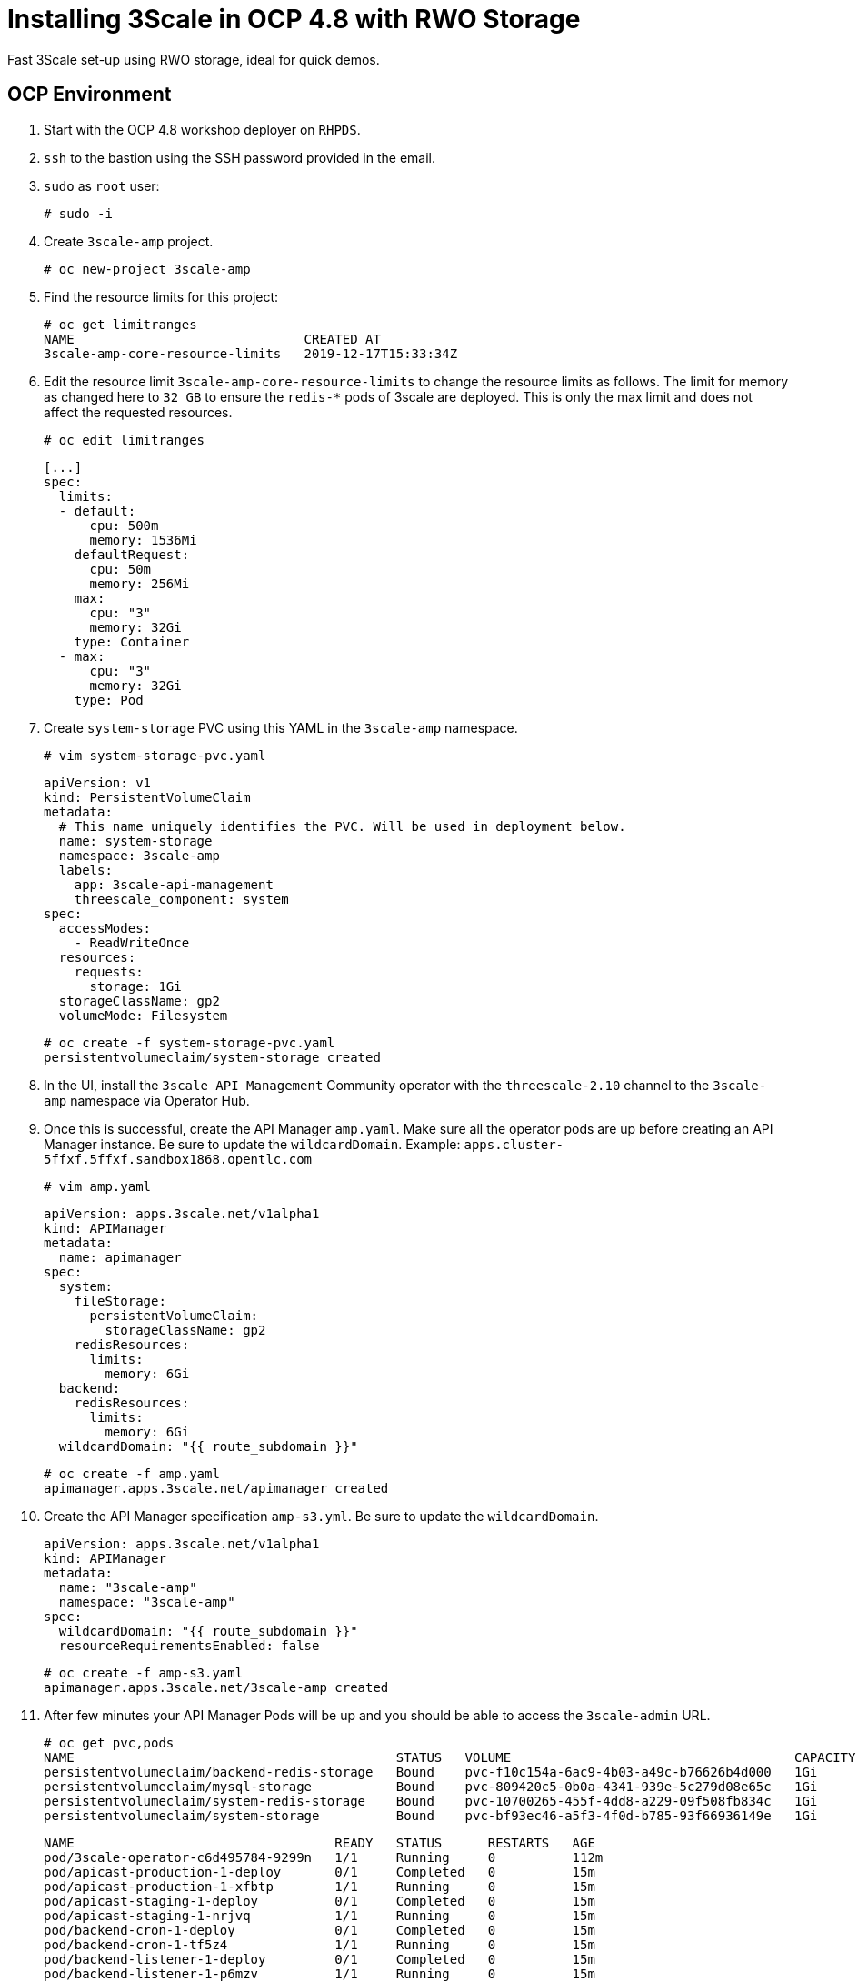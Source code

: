 # Installing 3Scale in OCP 4.8 with RWO Storage
Fast 3Scale set-up using RWO storage, ideal for quick demos.

## OCP Environment

1. Start with the OCP 4.8 workshop deployer on `RHPDS`.
2. `ssh` to the bastion using the SSH password provided in the email.
3. `sudo` as `root` user:
  
  # sudo -i
  
4. Create `3scale-amp` project.

  # oc new-project 3scale-amp

5. Find the resource limits for this project:

  # oc get limitranges
  NAME                              CREATED AT
  3scale-amp-core-resource-limits   2019-12-17T15:33:34Z

6. Edit the resource limit `3scale-amp-core-resource-limits` to change the resource limits as follows. The limit for memory as changed here to `32 GB` to ensure the `redis-*` pods of 3scale are deployed. This is only the max limit and does not affect the requested resources.

  # oc edit limitranges
  
  [...]
  spec:
    limits:
    - default:
        cpu: 500m
        memory: 1536Mi
      defaultRequest:
        cpu: 50m
        memory: 256Mi
      max:
        cpu: "3"
        memory: 32Gi
      type: Container
    - max:
        cpu: "3"
        memory: 32Gi
      type: Pod

7. Create `system-storage` PVC using this YAML in the `3scale-amp` namespace.

  # vim system-storage-pvc.yaml

  apiVersion: v1
  kind: PersistentVolumeClaim
  metadata:
    # This name uniquely identifies the PVC. Will be used in deployment below.
    name: system-storage
    namespace: 3scale-amp
    labels:
      app: 3scale-api-management
      threescale_component: system
  spec:
    accessModes:
      - ReadWriteOnce
    resources:
      requests:
        storage: 1Gi
    storageClassName: gp2
    volumeMode: Filesystem

   # oc create -f system-storage-pvc.yaml 
   persistentvolumeclaim/system-storage created
    
8. In the UI, install the `3scale API Management` Community operator with the `threescale-2.10` channel to the `3scale-amp` namespace via Operator Hub. 

9. Once this is successful, create the API Manager `amp.yaml`. Make sure all the operator pods are up before creating an API Manager instance. 
   Be sure to update the `wildcardDomain`. Example: `apps.cluster-5ffxf.5ffxf.sandbox1868.opentlc.com`

  # vim amp.yaml
  
  apiVersion: apps.3scale.net/v1alpha1
  kind: APIManager
  metadata:
    name: apimanager
  spec:
    system:
      fileStorage:
        persistentVolumeClaim:
          storageClassName: gp2
      redisResources:
        limits:
          memory: 6Gi
    backend:
      redisResources:
        limits:
          memory: 6Gi
    wildcardDomain: "{{ route_subdomain }}" 
    
    # oc create -f amp.yaml
    apimanager.apps.3scale.net/apimanager created

10. Create the API Manager specification `amp-s3.yml`. Be sure to update the `wildcardDomain`.

  apiVersion: apps.3scale.net/v1alpha1
  kind: APIManager
  metadata:
    name: "3scale-amp"
    namespace: "3scale-amp"
  spec:
    wildcardDomain: "{{ route_subdomain }}"
    resourceRequirementsEnabled: false
    
  # oc create -f amp-s3.yaml
  apimanager.apps.3scale.net/3scale-amp created

11. After few minutes your API Manager Pods will be up and you should be able to access the `3scale-admin` URL.

  # oc get pvc,pods
  NAME                                          STATUS   VOLUME                                     CAPACITY   ACCESS MODES   STORAGECLASS   AGE
  persistentvolumeclaim/backend-redis-storage   Bound    pvc-f10c154a-6ac9-4b03-a49c-b76626b4d000   1Gi        RWO            gp2            15m
  persistentvolumeclaim/mysql-storage           Bound    pvc-809420c5-0b0a-4341-939e-5c279d08e65c   1Gi        RWO            gp2            15m
  persistentvolumeclaim/system-redis-storage    Bound    pvc-10700265-455f-4dd8-a229-09f508fb834c   1Gi        RWO            gp2            15m
  persistentvolumeclaim/system-storage          Bound    pvc-bf93ec46-a5f3-4f0d-b785-93f66936149e   1Gi        RWO            gp2            10m

  NAME                                  READY   STATUS      RESTARTS   AGE
  pod/3scale-operator-c6d495784-9299n   1/1     Running     0          112m
  pod/apicast-production-1-deploy       0/1     Completed   0          15m
  pod/apicast-production-1-xfbtp        1/1     Running     0          15m
  pod/apicast-staging-1-deploy          0/1     Completed   0          15m
  pod/apicast-staging-1-nrjvq           1/1     Running     0          15m
  pod/backend-cron-1-deploy             0/1     Completed   0          15m
  pod/backend-cron-1-tf5z4              1/1     Running     0          15m
  pod/backend-listener-1-deploy         0/1     Completed   0          15m
  pod/backend-listener-1-p6mzv          1/1     Running     0          15m
  pod/backend-redis-1-deploy            0/1     Completed   0          15m
  pod/backend-redis-1-k254h             1/1     Running     0          15m
  pod/backend-worker-1-deploy           0/1     Completed   0          15m
  pod/backend-worker-1-nbf45            1/1     Running     0          15m
  pod/system-app-1-deploy               0/1     Completed   0          15m
  pod/system-app-1-hook-post            0/1     Completed   0          8m22s
  pod/system-app-1-hook-pre             0/1     Completed   0          15m
  pod/system-app-1-jvf79                3/3     Running     0          9m52s
  pod/system-memcache-1-4w5jp           1/1     Running     0          15m
  pod/system-memcache-1-deploy          0/1     Completed   0          15m
  pod/system-mysql-1-deploy             0/1     Completed   0          15m
  pod/system-mysql-1-prkl8              1/1     Running     0          15m
  pod/system-redis-1-deploy             0/1     Completed   0          15m
  pod/system-redis-1-hkpzd              1/1     Running     0          15m
  pod/system-sidekiq-1-deploy           0/1     Completed   0          15m
  pod/system-sidekiq-1-gjdvx            1/1     Running     0          15m
  pod/system-sphinx-1-deploy            0/1     Completed   0          15m
  pod/system-sphinx-1-mpjxj             1/1     Running     0          15m
  pod/zync-1-deploy                     0/1     Completed   0          15m
  pod/zync-1-v8zbm                      1/1     Running     0          15m
  pod/zync-database-1-deploy            0/1     Completed   0          15m
  pod/zync-database-1-dz2vg             1/1     Running     0          15m
  pod/zync-que-1-deploy                 0/1     Completed   0          15m
  pod/zync-que-1-q9sdr                  1/1     Running     1          15m

## Logging In to the API Manager Console
1. To find the login credentials, locate the 'system-seed` secret in the UI under `Workloads > Secrets > system-seed`. Ensure you are in the `3scale-amp` namespace.
2. Select `Reveal Values` to locate `ADMIN_PASSWORD` and `ADMIN_USER`.
3. Navigate to `Networking > Routes` and locate the `3scale-admin` location URL. Alternatively, use the CLI:
  
  # oc get routes | grep 3scale-admin
zync-3scale-provider-5rv76   3scale-admin.apps.cluster-17b4.17b4.sandbox1456.opentlc.com    system-provider   http    edge/Redirect   None

4. Navigate to the route URL and login using the credentials from step 2.

# Optional:

### SMTP Access
1. Create the `smtp.yml` configmap to configure SMTP access:

  kind: ConfigMap
  apiVersion: v1
  metadata:
    name: smtp
    labels:
      app: 3scale-api-management
      threescale_component: system
      threescale_component_element: smtp
  data:
    address: 'smtp.gmail.com'
    authentication: 'login'
    domain: 'redhat.com'
    openssl.verify.mode: 'false'
    password: '<< your password>>'
    port: '587'
    username: '<< your userid>>'

2. Add the configmap to `3scale-amp` namespace:

  # oc create -f smtp.yml

3. Once SMTP is updated, redeploy the system pods.

